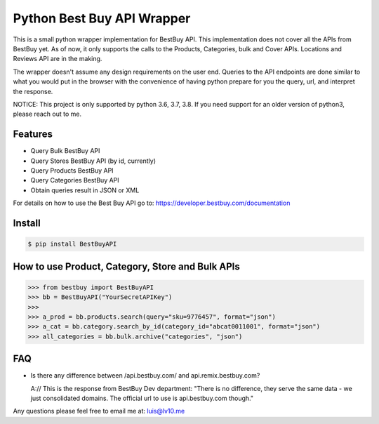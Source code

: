 Python Best Buy API Wrapper
===========================

.. image:: https://img.shields.io/badge/version-1.0.0-blue.svg
.. image:: https://travis-ci.com/lv10/bestbuyapi.svg?branch=master
    :target: https://travis-ci.com/lv10/bestbuyapi


This is a small python wrapper implementation for BestBuy API. This implementation
does not cover all the APIs from BestBuy yet. As of now, it only supports the
calls to the Products, Categories, bulk and Cover APIs. Locations and Reviews API are in the
making.

The wrapper doesn't assume any design requirements on the user end. Queries to
the API endpoints are done similar to what you would put in the browser with the
convenience of having python prepare for you the query, url, and interpret the
response.

NOTICE: This project is only supported by python 3.6, 3.7, 3.8. If you need support for
an older version of python3, please reach out to me.

Features
--------

- Query Bulk BestBuy API
- Query Stores BestBuy API (by id, currently)
- Query Products BestBuy API
- Query Categories BestBuy API
- Obtain queries result in JSON or XML

For details on how to use the Best Buy API go to:
https://developer.bestbuy.com/documentation

Install
-------

.. code-block:: python

    $ pip install BestBuyAPI


How to use Product, Category, Store and Bulk APIs
--------------------------------

.. code-block:: python

    >>> from bestbuy import BestBuyAPI
    >>> bb = BestBuyAPI("YourSecretAPIKey")
    >>>
    >>> a_prod = bb.products.search(query="sku=9776457", format="json")
    >>> a_cat = bb.category.search_by_id(category_id="abcat0011001", format="json")
    >>> all_categories = bb.bulk.archive("categories", "json")


FAQ
-------

- Is there any difference between /api.bestbuy.com/ and api.remix.bestbuy.com?

  A:// This is the response from BestBuy Dev department: "There is no difference, they serve the same data - we just consolidated domains. The official url to use is api.bestbuy.com though."


Any questions please feel free to email me at: luis@lv10.me
